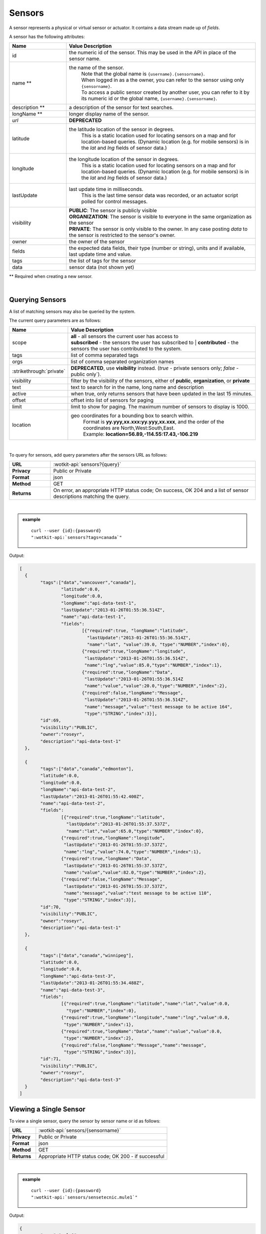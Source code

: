 .. _api_sensors:

.. index:: Sensor Fields

Sensors
===========

A sensor represents a physical or virtual sensor or actuator.  It contains a data stream made up of *fields*. 

A sensor has the following attributes:

.. list-table::
	:widths: 15, 50
	:header-rows: 1

	* - Name
	  - Value Description
	* - id
	  - the numeric id of the sensor.  This may be used in the API in place of the sensor name.
	* - name **
	  - the name of the sensor.  
		| Note that the global name is ``{username}.{sensorname}``.  
		| When logged in as a the owner, you can refer to the sensor using only ``{sensorname}``. 
		| To access a public sensor created by another user, you can refer to it by its numeric id or the global name, ``{username}.{sensorname}``.

	* - description **
	  - a description of the sensor for text searches.
	* - longName **
	  - longer display name of the sensor.
	* - `url`
	  - **DEPRECATED**
	* - latitude
	  - the latitude location of the sensor in degrees.
		This is a static location used for locating sensors on a map and for location-based queries.
		(Dynamic location (e.g. for mobile sensors) is in the *lat* and *lng* fields of sensor data.)
	* - longitude
	  - the longitude location of the sensor in degrees.
		This is a static location used for locating sensors on a map and for location-based queries.
		(Dynamic location (e.g. for mobile sensors) is in the *lat* and *lng* fields of sensor data.)
	* - lastUpdate
	  - last update time in milliseconds.
		This is the last time sensor data was recorded, or an actuator script polled for control messages.
	* - visibility
	  - | **PUBLIC**: The sensor is publicly visible
	    | **ORGANIZATION**: The sensor is visible to everyone in the same organization as the sensor
	    | **PRIVATE**: The sensor is only visible to the owner. In any case posting *data* to the sensor is restricted to the sensor's owner.
	* - owner
	  - the owner of the sensor
	* - fields
	  - the expected data fields, their type (number or string), units and if available, last update time and value.
	* - tags
	  - the list of tags for the sensor
	* - data
	  - sensor data (not shown yet)

** Required when creating a new sensor.

|


.. index:: Sensors

.. _query-sensor-label:

Querying Sensors
----------------
A list of matching sensors may also be queried by the system.  

The current query parameters are as follows:

.. list-table::
	:widths: 15, 50
	:header-rows: 1

	* - Name
	  - Value Description
	* - scope
	  - | **all** - all sensors the current user has access to
	    | **subscribed** - the sensors the user has subscribed to
		| **contributed** - the sensors the user has contributed to the system.
	* - tags
	  - list of comma separated tags
	* - orgs
	  - list of comma separated organization names
	* - :strikethrough:`private`
	  - **DEPRECATED**, use **visibility** instead. (*true* - private sensors only; *false* - public only`).
	* - visibility
	  - filter by the visibility of the sensors, either of **public**, **organization**, or **private**
	* - text
	  - text to search for in the name, long name and description
	* - active
	  - when true, only returns sensors that have been updated in the last 15 minutes.
	* - offset
	  - offset into list of sensors for paging
	* - limit
	  - limit to show for paging.  The maximum number of sensors to display is 1000.
	* - location
	  - geo coordinates for a bounding box to search within. 
		| Format is **yy.yyy,xx.xxx:yy.yyy,xx.xxx**, and the order of the coordinates are North,West:South,East. 
		| Example: **location=56.89,-114.55:17.43,-106.219**

|

To query for sensors, add query parameters after the sensors URL as follows:

.. list-table::
	:widths: 10, 50

	* - **URL**
	  - :wotkit-api:`sensors?{query}`
	* - **Privacy**
	  - Public or Private
	* - **Format**
	  - json
	* - **Method**
	  - GET
	* - **Returns**
	  - On error, an appropriate HTTP status code; On success, OK 204 and a list of sensor descriptions matching the query.

|

.. admonition:: example

	.. parsed-literal::

		curl --user {id}:{password} 
		":wotkit-api:`sensors?tags=canada`"

Output:

.. code-block:: python

	[
	  {
		"tags":["data","vancouver","canada"],
			"latitude":0.0,
			"longitude":0.0,
			"longName":"api-data-test-1",
			"lastUpdate":"2013-01-26T01:55:36.514Z",
			"name":"api-data-test-1",
			"fields":	
				[{"required":true, "longName":"latitude", 
				  "lastUpdate":"2013-01-26T01:55:36.514Z", 
				  "name":"lat", "value":39.0, "type":"NUMBER","index":0},
				{"required":true,"longName":"longitude",
				 "lastUpdate":"2013-01-26T01:55:36.514Z",
				 "name":"lng","value":85.0,"type":"NUMBER","index":1},
				{"required":true,"longName":"Data",
				 "lastUpdate":"2013-01-26T01:55:36.514Z
				 "name":"value","value":20.0,"type":"NUMBER","index":2},
				{"required":false,"longName":"Message",
				 "lastUpdate":"2013-01-26T01:55:36.514Z",
				 "name":"message","value":"test message to be active 164",
				 "type":"STRING","index":3}],
		"id":69,
		"visibility":"PUBLIC",
		"owner":"roseyr",
		"description":"api-data-test-1"
	  },
		
	  {
		"tags":["data","canada","edmonton"],
		"latitude":0.0,
		"longitude":0.0,
		"longName":"api-data-test-2",
		"lastUpdate":"2013-01-26T01:55:42.400Z",
		"name":"api-data-test-2",
		"fields":	
			[{"required":true,"longName":"latitude",
			  "lastUpdate":"2013-01-26T01:55:37.537Z", 
			  "name":"lat","value":65.0,"type":"NUMBER","index":0},
			{"required":true,"longName":"longitude",
			 "lastUpdate":"2013-01-26T01:55:37.537Z",
			 "name":"lng","value":74.0,"type":"NUMBER","index":1},
			{"required":true,"longName":"Data",
			 "lastUpdate":"2013-01-26T01:55:37.537Z",
			 "name":"value","value":82.0,"type":"NUMBER","index":2},	
			{"required":false,"longName":"Message",
			 "lastUpdate":"2013-01-26T01:55:37.537Z",
			 "name":"message","value":"test message to be active 110",
			 "type":"STRING","index":3}],
		"id":70,
		"visibility":"PUBLIC",
		"owner":"roseyr",
		"description":"api-data-test-1"
	  },
		
	  {
		"tags":["data","canada","winnipeg"],
		"latitude":0.0,
		"longitude":0.0,
		"longName":"api-data-test-3",
		"lastUpdate":"2013-01-26T01:55:34.488Z",
		"name":"api-data-test-3",
		"fields":
			[{"required":true,"longName":"latitude","name":"lat","value":0.0,
			  "type":"NUMBER","index":0},	
			{"required":true,"longName":"longitude","name":"lng","value":0.0,
			 "type":"NUMBER","index":1},	
			{"required":true,"longName":"Data","name":"value","value":0.0,
			 "type":"NUMBER","index":2},	
			{"required":false,"longName":"Message","name":"message",
			 "type":"STRING","index":3}],
		"id":71,
		"visibility":"PUBLIC",
		"owner":"roseyr",
		"description":"api-data-test-3"
	  }
	]

.. _view-sensor-label:
	
Viewing a Single Sensor
-----------------------
To view a single sensor, query the sensor by sensor name or id as follows:

.. list-table::
	:widths: 10, 50

	* - **URL**
	  - :wotkit-api:`sensors/{sensorname}`
	* - **Privacy**
	  - Public or Private
	* - **Format**
	  - json
	* - **Method**
	  - GET
	* - **Returns**
	  - Appropriate HTTP status code; OK 200 - if successful
	  
|

.. admonition:: example

	.. parsed-literal::

		curl --user {id}:{password}
		":wotkit-api:`sensors/sensetecnic.mule1`"

Output:

.. code-block:: python

	{
		"name":"mule1",
		"fields":[
			{"name":"lat","value":49.20532,"type":"NUMBER","index":0,
			 "required":true,"longName":"latitude",
			 "lastUpdate":"2012-12-07T01:47:18.639Z"},
			{"name":"lng","value":-123.1404,"type":"NUMBER","index":1,
			 "required":true,"longName":"longitude",
			 "lastUpdate":"2012-12-07T01:47:18.639Z"},
			{"name":"value","value":58.0,"type":"NUMBER","index":2,
			 "required":true,"longName":"Data",
			 "lastUpdate":"2012-12-07T01:47:18.639Z"},
			{"name":"message","type":"STRING","index":3,
			 "required":false,"longName":"Message"}
		],
		"id":1,
		"visibility":"PUBLIC",
		"owner":"sensetecnic",
		"description":"A big yellow taxi that travels 
		               from Vincent's house to UBC and then back.",
		"longName":"Big Yellow Taxi",
		"latitude":51.060386316691,
		"longitude":-114.087524414062,
		"lastUpdate":"2012-12-07T01:47:18.639Z"}
	}


.. index:: Sensor Registration

.. _create-sensor-label:

Creating/Registering a Sensor
------------------------------

The sensor resource is a JSON object. To register a sensor, you POST a sensor resource to the url ``/sensors``.

To create a sensor the API end-point is:

.. list-table::
	:widths: 10, 50

	* - **URL**
	  - :wotkit-api:`sensors`
	* - **Privacy**
	  - Private
	* - **Format**
	  - json
	* - **Method**
	  - POST
	* - **Returns**
	  - HTTP status code; Created 201 if successful; Bad Request 400 if sensor is invalid; Conflict 409 if sensor with the same name already exists

The JSON object has the following fields: 

.. list-table::
	:widths: 25, 15, 50
	:header-rows: 1
	
	* - 
	  - Field Name
	  - Information	
	* - (*REQUIRED*)
	  - name 
	  - The unique name for the sensor field. It is required when creating/updating/deleting a field and cannot be changed. The sensor name must be at least 4 characters long, contain only lowercase letters, numbers, dashes and underscores, and can start with a lowercase letter or an underscore only.
	* - (*REQUIRED*)
	  - longName 
	  - The display name for the field. It is required when creating/updating/deleting a field and can be changed.
	* - (*OPTIONAL*)
	  - latitude 
	  - The GPS latitude position of the sensor, it will default to 0 if not provided.
	* - (*OPTIONAL*)
	  - longitude 
	  - The GPS longitude position of the sensor, it will default to 0 if not provided.
	* - (*OPTIONAL*)
	  - visibility 
	  - It will default to "PUBLIC" if not provided. If visibility is set to ORGANIZATION, a valid "organization" must be provided.
	* - (*OPTIONAL*)
	  - tags 
	  -
	* - (*SEMI-OPTIONAL*)
	  - organization 
	  - If a visibility key is set an organization is required
	* - (*OPTIONAL*)
	  - fields 
	  - 
| 

.. admonition:: example

	.. parsed-literal::

		curl --user {id}:{password} --request POST --header "Content-Type: application/json" 
		--data-binary @test-sensor.txt ':wotkit-api:`sensors`'


For this example, the file *test-sensor.txt* contains the following.  This is the minimal information needed to
register a sensor resource.

.. code-block:: python

	{
		"visibility":"PUBLIC",
		"name":"taxi-cab",
		"longName":"taxi-cab"
		"description":"A big yellow taxi.",
		"longName":"Big Yellow Taxi",
		"latitude":51.060386316691,
		"longitude":-114.087524414062
	}

.. _create-multiple-sensors-label:

.. index:: Multiple Sensor Registration
	pair: Sensor Registration; Multiple Sensor Registration
	
Creating/Registering multiple Sensors
--------------------------------------
To register multiple sensors, you PUT a list of sensor resources to the url ``/sensors``.

* The sensor resources is a JSON list of objects as described in :ref:`create-sensor-label`.
* Limited to 100 new sensors per call. (subject to change)

.. list-table::
	:widths: 10, 50

	* - **URL**
	  - :wotkit-api:`sensors`
	* - **Privacy**
	  - Private
	* - **Format**
	  - json
	* - **Method**
	  - PUT
	* - **Returns**
	  - HTTP status code; Created 201 if successful; Bad Request 400 if sensor is invalid; Conflict 409 if sensor with the same name already exists ; On Created 201 or some errors (not all) you will receive a JSON dictionary where the keys are the sensor names and the values are true/false depending on whether creating the sensor succeeded. For Created 201 all values will be true.

.. index:: Update Sensors

.. _update-sensor-label:

Updating a Sensor
-----------------
Updating a sensor is the same as registering a new sensor other than PUT is used and the sensor name or id is included in the URL.

Note that all top level fields supplied will be updated.

* You may update any fields except "id", "name" and "owner".
* Only fields that are present in the JSON object will be updated.
* If "visibility" is set to ORGANIZATION, a valid "organization" must be supplied.
* If "tags" list or "fields" list are included, they will replace the existing lists.
* If "visibility" is hardened (that is, the access to the sensor becomes more restrictive) then all currently subscribed users are automatically unsubscribed, regardless of whether they can access the sensor after the change.

To update a sensor owned by the current user:

.. list-table::
	:widths: 10, 50

	* - **URL**
	  - :wotkit-api:`sensors/{sensorname}`
	* - **Privacy**
	  - Private
	* - **Format**
	  - json
	* - **Method**
	  - PUT
	* - **Returns**
	  - HTTP status code; No Content 204 if successful

|

For instance, to update a sensor description and add tags:

.. admonition:: example

	.. parsed-literal::

		curl --user {id}:{password} --request PUT --header "Content-Type: application/json" 
		--data-binary @update-sensor.txt ':wotkit-api:`sensors/taxi-cab`'


The file *update-sensor.txt* would contain the following:

.. code-block:: python

	{
		"visibility":"PUBLIC",
		"name":"taxi-cab",
		"description":"A big yellow taxi. Updated description",
		"longName":"Big Yellow Taxi",
		"latitude":51.060386316691,
		"longitude":-114.087524414062,
		"tags": ["big", "yellow", "taxi"]
	}

.. _delete-sensor-label:

.. index:: Delete Sensor

Deleting a Sensor
------------------
Deleting a sensor is done by deleting the sensor resource through a DELETE request.

To delete a sensor owned by the current user:

.. list-table::
	:widths: 10, 50

	* - **URL**
	  - :wotkit-api:`sensors/{sensorname}`
	* - **Privacy**
	  - Private
	* - **Format**
	  - not applicable
	* - **Method**
	  - DELETE
	* - **Returns**
	  - HTTP status code; No Response 204 if successful

|

.. admonition:: example

	.. parsed-literal::

		curl --user {id}:{password} --request DELETE 
		':wotkit-api:`sensors/test-sensor`'
